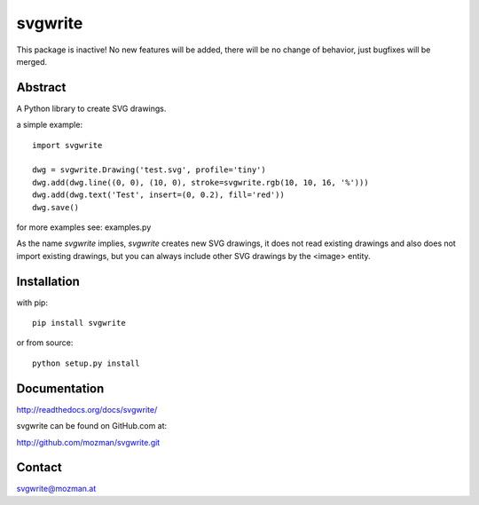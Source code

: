 svgwrite
========

This package is inactive! No new features will be added, there will
be no change of behavior, just bugfixes will be merged.

Abstract
--------

A Python library to create SVG drawings.

a simple example::

    import svgwrite

    dwg = svgwrite.Drawing('test.svg', profile='tiny')
    dwg.add(dwg.line((0, 0), (10, 0), stroke=svgwrite.rgb(10, 10, 16, '%')))
    dwg.add(dwg.text('Test', insert=(0, 0.2), fill='red'))
    dwg.save()

for more examples see: examples.py

As the name `svgwrite` implies, `svgwrite` creates new SVG drawings, it does not read existing drawings and also does
not import existing drawings, but you can always include other SVG drawings by the <image> entity.

Installation
------------

with pip::

    pip install svgwrite

or from source::

    python setup.py install


Documentation
-------------

http://readthedocs.org/docs/svgwrite/

svgwrite can be found on GitHub.com at:

http://github.com/mozman/svgwrite.git

Contact
-------

svgwrite@mozman.at
